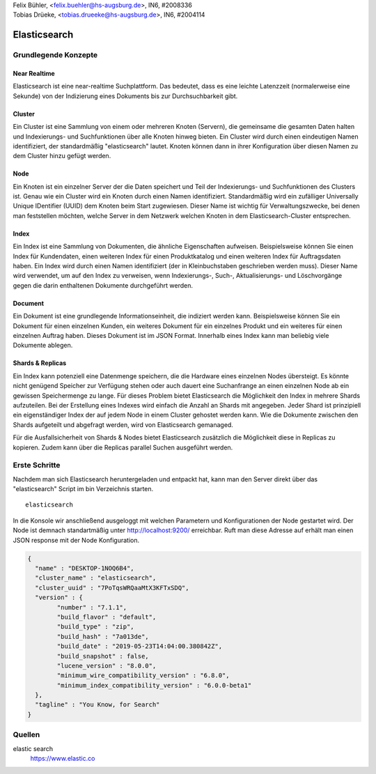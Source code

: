 | Felix Bühler, <felix.buehler@hs-augsburg.de>, IN6, #2008336
| Tobias Drüeke, <tobias.drueeke@hs-augsburg.de>, IN6, #2004114

Elasticsearch
=============

Grundlegende Konzepte
---------------------

Near Realtime
'''''''''''''
Elasticsearch ist eine near-realtime Suchplattform. Das bedeutet, dass es eine leichte Latenzzeit (normalerweise eine Sekunde) von der Indizierung eines Dokuments bis zur Durchsuchbarkeit gibt.

Cluster
'''''''
Ein Cluster ist eine Sammlung von einem oder mehreren Knoten (Servern), die gemeinsame die gesamten Daten halten und Indexierungs- und Suchfunktionen über alle Knoten hinweg bieten. Ein Cluster wird durch einen eindeutigen Namen identifiziert, der standardmäßig "elasticsearch" lautet. Knoten können dann in ihrer Konfiguration über diesen Namen zu dem Cluster hinzu gefügt werden.

Node
''''
Ein Knoten ist ein einzelner Server der die Daten speichert und Teil der Indexierungs- und Suchfunktionen des Clusters ist. Genau wie ein Cluster wird ein Knoten durch einen Namen identifiziert. Standardmäßig wird ein zufälliger Universally Unique IDentifier (UUID) dem Knoten beim Start zugewiesen. Dieser Name ist wichtig für Verwaltungszwecke, bei denen man feststellen möchten, welche Server in dem Netzwerk welchen Knoten in dem Elasticsearch-Cluster entsprechen.

Index
'''''
Ein Index ist eine Sammlung von Dokumenten, die ähnliche Eigenschaften aufweisen. Beispielsweise können Sie einen Index für Kundendaten, einen weiteren Index für einen Produktkatalog und einen weiteren Index für Auftragsdaten haben. Ein Index wird durch einen Namen identifiziert (der in Kleinbuchstaben geschrieben werden muss). Dieser Name wird verwendet, um auf den Index zu verweisen, wenn Indexierungs-, Such-, Aktualisierungs- und Löschvorgänge gegen die darin enthaltenen Dokumente durchgeführt werden.

Document
''''''''
Ein Dokument ist eine grundlegende Informationseinheit, die indiziert werden kann. Beispielsweise können Sie ein Dokument für einen einzelnen Kunden, ein weiteres Dokument für ein einzelnes Produkt und ein weiteres für einen einzelnen Auftrag haben. Dieses Dokument ist im JSON Format. Innerhalb eines Index kann man beliebig viele Dokumente ablegen.

Shards & Replicas
'''''''''''''''''
Ein Index kann potenziell eine Datenmenge speichern, die die Hardware eines einzelnen Nodes übersteigt. Es könnte nicht genügend Speicher zur Verfügung stehen oder auch dauert eine Suchanfrange an einen einzelnen Node ab ein gewissen Speichermenge zu lange.
Für dieses Problem bietet Elasticsearch die Möglichkeit den Index in mehrere Shards aufzuteilen. Bei der Erstellung eines Indexes wird einfach die Anzahl an Shards mit angegeben. Jeder Shard ist prinzipiell ein eigenständiger Index der auf jedem Node in einem Cluster gehostet werden kann. Wie die Dokumente zwischen den Shards aufgeteilt und abgefragt werden, wird von Elasticsearch gemanaged.

Für die Ausfallsicherheit von Shards & Nodes bietet Elasticsearch zusätzlich die Möglichkeit diese in Replicas zu kopieren. Zudem kann über die Replicas parallel Suchen ausgeführt werden.

Erste Schritte
--------------

Nachdem man sich Elasticsearch heruntergeladen und entpackt hat, kann man den Server direkt über das "elasticsearch" Script im bin Verzeichnis starten.

::

	elasticsearch
	
In die Konsole wir anschließend ausgeloggt mit welchen Parametern und Konfigurationen der Node gestartet wird. Der Node ist demnach standartmäßig unter http://localhost:9200/ erreichbar. Ruft man diese Adresse auf erhält man einen JSON response mit der Node Konfiguration.

..  code-block:: json

	{
	  "name" : "DESKTOP-1NOQ6B4",
	  "cluster_name" : "elasticsearch",
	  "cluster_uuid" : "7PoTqsWRQaaMtX3KFTxSDQ",
	  "version" : {
		"number" : "7.1.1",
		"build_flavor" : "default",
		"build_type" : "zip",
		"build_hash" : "7a013de",
		"build_date" : "2019-05-23T14:04:00.380842Z",
		"build_snapshot" : false,
		"lucene_version" : "8.0.0",
		"minimum_wire_compatibility_version" : "6.8.0",
		"minimum_index_compatibility_version" : "6.0.0-beta1"
	  },
	  "tagline" : "You Know, for Search"
	}

Quellen
-------

elastic search
	https://www.elastic.co